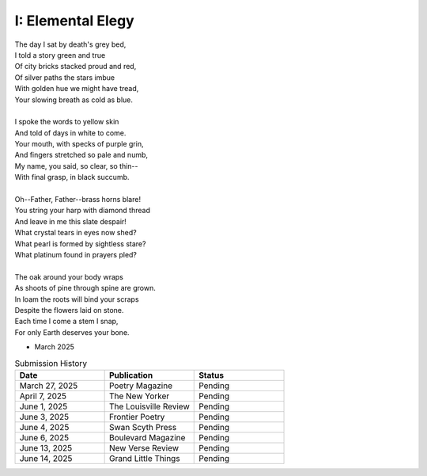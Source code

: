 ------------------
I: Elemental Elegy
------------------

| The day I sat by death's grey bed,
| I told a story green and true
| Of city bricks stacked proud and red,
| Of silver paths the stars imbue
| With golden hue we might have tread,
| Your slowing breath as cold as blue.
|
| I spoke the words to yellow skin
| And told of days in white to come.
| Your mouth, with specks of purple grin,
| And fingers stretched so pale and numb,
| My name, you said, so clear, so thin--
| With final grasp, in black succumb.
|
| Oh--Father, Father--brass horns blare!
| You string your harp with diamond thread
| And leave in me this slate despair!
| What crystal tears in eyes now shed?
| What pearl is formed by sightless stare?
| What platinum found in prayers pled?
|
| The oak around your body wraps
| As shoots of pine through spine are grown.
| In loam the roots will bind your scraps
| Despite the flowers laid on stone.
| Each time I come a stem I snap,
| For only Earth deserves your bone.

- March 2025

.. list-table:: Submission History
  :widths: 15 15 15
  :header-rows: 1

  * - Date
    - Publication
    - Status
  * - March 27, 2025
    - Poetry Magazine
    - Pending
  * - April 7, 2025
    - The New Yorker
    - Pending
  * - June 1, 2025
    - The Louisville Review
    - Pending
  * - June 3, 2025
    - Frontier Poetry
    - Pending
  * - June 4, 2025
    - Swan Scyth Press
    - Pending
  * - June 6, 2025
    - Boulevard Magazine
    - Pending
  * - June 13, 2025
    - New Verse Review
    - Pending
  * - June 14, 2025
    - Grand Little Things
    - Pending